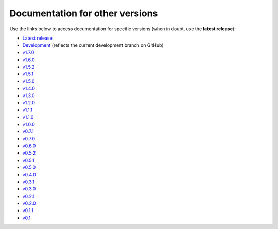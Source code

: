 Documentation for other versions
--------------------------------

Use the links below to access documentation for specific versions
(when in doubt, use the **latest release**):

* `Latest release <https://www.fatiando.org/pooch/latest>`__
* `Development <https://www.fatiando.org/pooch/dev>`__
  (reflects the current development branch on GitHub)
* `v1.7.0 <https://www.fatiando.org/pooch/v1.7.0>`__
* `v1.6.0 <https://www.fatiando.org/pooch/v1.6.0>`__
* `v1.5.2 <https://www.fatiando.org/pooch/v1.5.2>`__
* `v1.5.1 <https://www.fatiando.org/pooch/v1.5.1>`__
* `v1.5.0 <https://www.fatiando.org/pooch/v1.5.0>`__
* `v1.4.0 <https://www.fatiando.org/pooch/v1.4.0>`__
* `v1.3.0 <https://www.fatiando.org/pooch/v1.3.0>`__
* `v1.2.0 <https://www.fatiando.org/pooch/v1.2.0>`__
* `v1.1.1 <https://www.fatiando.org/pooch/v1.1.1>`__
* `v1.1.0 <https://www.fatiando.org/pooch/v1.1.0>`__
* `v1.0.0 <https://www.fatiando.org/pooch/v1.0.0>`__
* `v0.7.1 <https://www.fatiando.org/pooch/v0.7.1>`__
* `v0.7.0 <https://www.fatiando.org/pooch/v0.7.0>`__
* `v0.6.0 <https://www.fatiando.org/pooch/v0.6.0>`__
* `v0.5.2 <https://www.fatiando.org/pooch/v0.5.2>`__
* `v0.5.1 <https://www.fatiando.org/pooch/v0.5.1>`__
* `v0.5.0 <https://www.fatiando.org/pooch/v0.5.0>`__
* `v0.4.0 <https://www.fatiando.org/pooch/v0.4.0>`__
* `v0.3.1 <https://www.fatiando.org/pooch/v0.3.1>`__
* `v0.3.0 <https://www.fatiando.org/pooch/v0.3.0>`__
* `v0.2.1 <https://www.fatiando.org/pooch/v0.2.1>`__
* `v0.2.0 <https://www.fatiando.org/pooch/v0.2.0>`__
* `v0.1.1 <https://www.fatiando.org/pooch/v0.1.1>`__
* `v0.1   <https://www.fatiando.org/pooch/v0.1>`__

